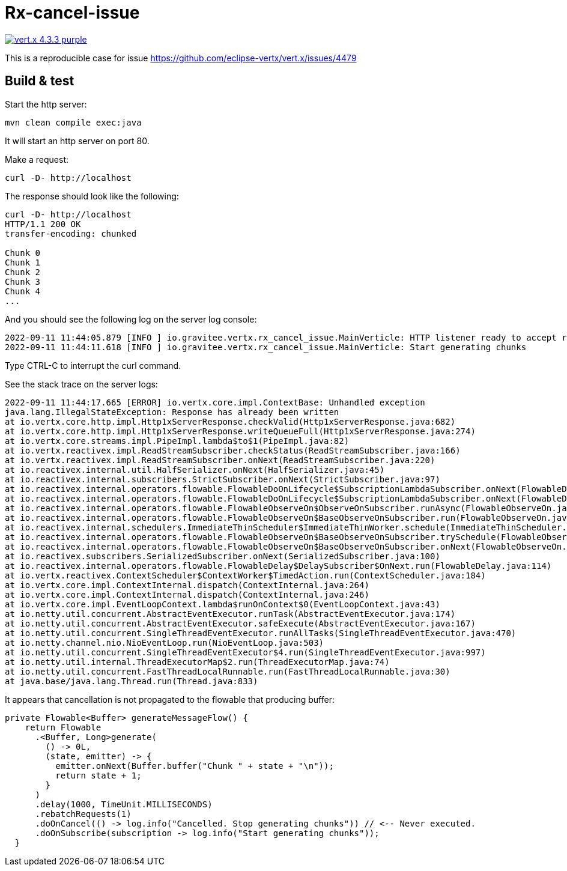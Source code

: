 = Rx-cancel-issue

image:https://img.shields.io/badge/vert.x-4.3.3-purple.svg[link="https://vertx.io"]

This is a reproducible case for issue https://github.com/eclipse-vertx/vert.x/issues/4479

== Build & test

Start the http server:
```
mvn clean compile exec:java
```

It will start an http server on port 80.

Make a request:
```
curl -D- http://localhost
```

The response should look like the following:
```
curl -D- http://localhost
HTTP/1.1 200 OK
transfer-encoding: chunked

Chunk 0
Chunk 1
Chunk 2
Chunk 3
Chunk 4
...
```

And you should see the following log on the server log console:

```
2022-09-11 11:44:05.879 [INFO ] io.gravitee.vertx.rx_cancel_issue.MainVerticle: HTTP listener ready to accept requests on port 80
2022-09-11 11:44:11.618 [INFO ] io.gravitee.vertx.rx_cancel_issue.MainVerticle: Start generating chunks
```

Type CTRL-C to interrupt the curl command.

See the stack trace on the server logs:

```
2022-09-11 11:44:17.665 [ERROR] io.vertx.core.impl.ContextBase: Unhandled exception
java.lang.IllegalStateException: Response has already been written
at io.vertx.core.http.impl.Http1xServerResponse.checkValid(Http1xServerResponse.java:682)
at io.vertx.core.http.impl.Http1xServerResponse.writeQueueFull(Http1xServerResponse.java:274)
at io.vertx.core.streams.impl.PipeImpl.lambda$to$1(PipeImpl.java:82)
at io.vertx.reactivex.impl.ReadStreamSubscriber.checkStatus(ReadStreamSubscriber.java:166)
at io.vertx.reactivex.impl.ReadStreamSubscriber.onNext(ReadStreamSubscriber.java:220)
at io.reactivex.internal.util.HalfSerializer.onNext(HalfSerializer.java:45)
at io.reactivex.internal.subscribers.StrictSubscriber.onNext(StrictSubscriber.java:97)
at io.reactivex.internal.operators.flowable.FlowableDoOnLifecycle$SubscriptionLambdaSubscriber.onNext(FlowableDoOnLifecycle.java:79)
at io.reactivex.internal.operators.flowable.FlowableDoOnLifecycle$SubscriptionLambdaSubscriber.onNext(FlowableDoOnLifecycle.java:79)
at io.reactivex.internal.operators.flowable.FlowableObserveOn$ObserveOnSubscriber.runAsync(FlowableObserveOn.java:407)
at io.reactivex.internal.operators.flowable.FlowableObserveOn$BaseObserveOnSubscriber.run(FlowableObserveOn.java:176)
at io.reactivex.internal.schedulers.ImmediateThinScheduler$ImmediateThinWorker.schedule(ImmediateThinScheduler.java:89)
at io.reactivex.internal.operators.flowable.FlowableObserveOn$BaseObserveOnSubscriber.trySchedule(FlowableObserveOn.java:166)
at io.reactivex.internal.operators.flowable.FlowableObserveOn$BaseObserveOnSubscriber.onNext(FlowableObserveOn.java:117)
at io.reactivex.subscribers.SerializedSubscriber.onNext(SerializedSubscriber.java:100)
at io.reactivex.internal.operators.flowable.FlowableDelay$DelaySubscriber$OnNext.run(FlowableDelay.java:114)
at io.vertx.reactivex.ContextScheduler$ContextWorker$TimedAction.run(ContextScheduler.java:184)
at io.vertx.core.impl.ContextInternal.dispatch(ContextInternal.java:264)
at io.vertx.core.impl.ContextInternal.dispatch(ContextInternal.java:246)
at io.vertx.core.impl.EventLoopContext.lambda$runOnContext$0(EventLoopContext.java:43)
at io.netty.util.concurrent.AbstractEventExecutor.runTask(AbstractEventExecutor.java:174)
at io.netty.util.concurrent.AbstractEventExecutor.safeExecute(AbstractEventExecutor.java:167)
at io.netty.util.concurrent.SingleThreadEventExecutor.runAllTasks(SingleThreadEventExecutor.java:470)
at io.netty.channel.nio.NioEventLoop.run(NioEventLoop.java:503)
at io.netty.util.concurrent.SingleThreadEventExecutor$4.run(SingleThreadEventExecutor.java:997)
at io.netty.util.internal.ThreadExecutorMap$2.run(ThreadExecutorMap.java:74)
at io.netty.util.concurrent.FastThreadLocalRunnable.run(FastThreadLocalRunnable.java:30)
at java.base/java.lang.Thread.run(Thread.java:833)
```

It appears that cancellation is not propagated to the flowable that producing buffer:

```java
private Flowable<Buffer> generateMessageFlow() {
    return Flowable
      .<Buffer, Long>generate(
        () -> 0L,
        (state, emitter) -> {
          emitter.onNext(Buffer.buffer("Chunk " + state + "\n"));
          return state + 1;
        }
      )
      .delay(1000, TimeUnit.MILLISECONDS)
      .rebatchRequests(1)
      .doOnCancel(() -> log.info("Cancelled. Stop generating chunks")) // <-- Never executed.
      .doOnSubscribe(subscription -> log.info("Start generating chunks"));
  }
```
